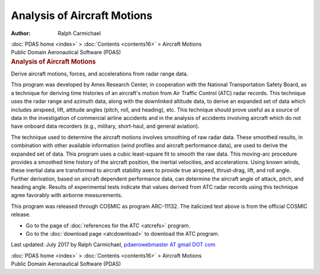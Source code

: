 ============================
Analysis of Aircraft Motions
============================

:Author: Ralph Carmichael

.. container:: crumb

   :doc:`PDAS home <index>` > :doc:`Contents <contents16>` >
   Aircraft Motions

.. container:: newbanner

   Public Domain Aeronautical Software (PDAS)  

.. container::
   :name: header

   .. rubric:: Analysis of Aircraft Motions
      :name: analysis-of-aircraft-motions

   Derive aircraft motions, forces, and accelerations from radar range
   data.

This program was developed by Ames Research Center, in cooperation with
the National Transportation Safety Board, as a technique for deriving
time histories of an aircraft\'s motion from Air Traffic Control (ATC)
radar records. This technique uses the radar range and azimuth data,
along with the downlinked altitude data, to derive an expanded set of
data which includes airspeed, lift, attitude angles (pitch, roll, and
heading), etc. This technique should prove useful as a source of data in
the investigation of commercial airline accidents and in the analysis of
accidents involving aircraft which do not have onboard data recorders
(e.g., military, short-haul, and general aviation).

The technique used to determine the aircraft motions involves smoothing
of raw radar data. These smoothed results, in combination with other
available information (wind profiles and aircraft performance data), are
used to derive the expanded set of data. This program uses a cubic
least-square fit to smooth the raw data. This moving-arc procedure
provides a smoothed time history of the aircraft position, the inertial
velocities, and accelerations. Using known winds, these inertial data
are transformed to aircraft stability axes to provide true airspeed,
thrust-drag, lift, and roll angle. Further derivation, based on aircraft
dependent performance data, can determine the aircraft angle of attack,
pitch, and heading angle. Results of experimental tests indicate that
values derived from ATC radar records using this technique agree
favorably with airborne measurements.

This program was released through COSMIC as program ARC-11132. The
italicized text above is from the official COSMIC release.

-  Go to the page of :doc:`references for the ATC <atcrefs>` program.
-  Go to the :doc:`download page <atcdownload>` to download the ATC
   program.

Last updated: July 2017 by Ralph Carmichael, `pdaerowebmaster AT gmail
DOT com <mailto:pdaerowebmaster@gmail.com>`__

.. container:: crumb

   :doc:`PDAS home <index>` > :doc:`Contents <contents16>` >
   Aircraft Motions

.. container:: newbanner

   Public Domain Aeronautical Software (PDAS)  
